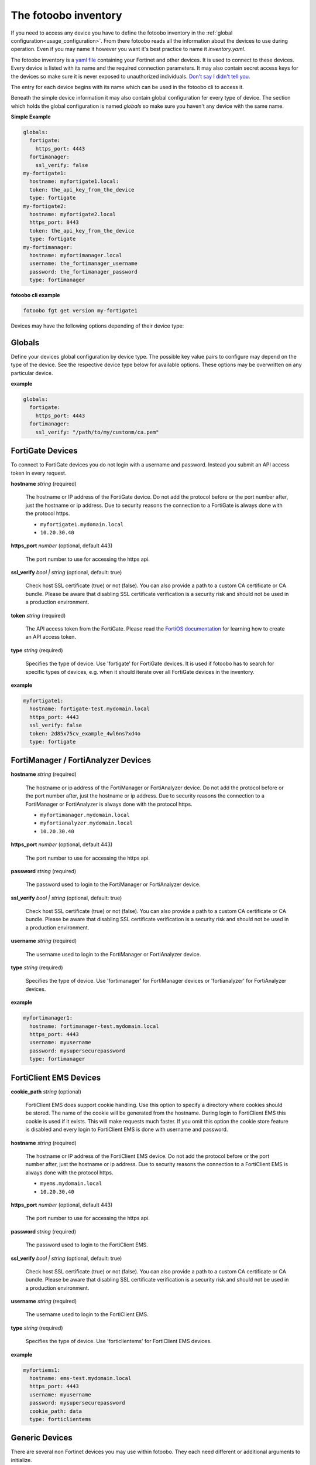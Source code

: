 .. Here we document the fotoobo inventory file format

.. _usage_inventory:

The fotoobo inventory
=====================

If you need to access any device you have to define the fotoobo inventory in the
:ref:`global configuration<usage_configuration>`. From there fotoobo reads all the information about
the devices to use during operation. Even if you may name it however you want it's best practice to
name it *inventory.yaml*.

The fotoobo inventory is a `yaml file <https://yaml.org/>`_ containing your Fortinet and other 
devices. It is used to connect to these devices. Every device is listed with its name and the 
required connection parameters. It may also contain secret access keys for the devices so make 
sure it is never exposed to unauthorized individuals.
`Don't say I didn't tell you <https://www.youtube.com/watch?v=1bVy1sLVasY>`_.

The entry for each device begins with its name which can be used in the fotoobo cli to access it.

Beneath the simple device information it may also contain global configuration fer every type of
device. The section which holds the global configuration is named `globals` so make sure you haven't
any device with the same name.

**Simple Example**

.. code-block:: yaml

  globals:
    fortigate:
      https_port: 4443
    fortimanager:
      ssl_verify: false
  my-fortigate1:
    hostname: myfortigate1.local:
    token: the_api_key_from_the_device
    type: fortigate
  my-fortigate2:
    hostname: myfortigate2.local
    https_port: 8443
    token: the_api_key_from_the_device
    type: fortigate
  my-fortimanager:
    hostname: myfortimanager.local
    username: the_fortimanager_username
    password: the_fortimanager_password
    type: fortimanager


**fotoobo cli example**

.. code-block:: bash

  fotoobo fgt get version my-fortigate1

Devices may have the following options depending of their device type:


Globals
-------

Define your devices global configuration by device type. The possible key value pairs to configure
may depend on the type of the device. See the respective device type below for available options.
These options may be overwritten on any particular device.

**example**

.. code-block:: yaml

  globals:
    fortigate:
      https_port: 4443
    fortimanager:
      ssl_verify: "/path/to/my/custonm/ca.pem"


FortiGate Devices
-----------------

To connect to FortiGate devices you do not login with a username and password. Instead you submit
an API access token in every request.

**hostname** *string* (required)

  The hostname or IP address of the FortiGate device. Do not add the protocol before or the port
  number after, just the hostname or ip address. Due to security reasons the connection to a
  FortiGate is always done with the protocol https.

  * ``myfortigate1.mydomain.local``
  * ``10.20.30.40``

**https_port** *number* (optional, default 443)

  The port number to use for accessing the https api.

**ssl_verify** *bool | string* (optional, default: true)

  Check host SSL certificate (true) or not (false). You can also provide a path to a custom
  CA certificate or CA bundle. Please be aware that disabling SSL certificate
  verification is a security risk and should not be used in a production environment.
  
**token** *string* (required)

  The API access token from the FortiGate. Please read the
  `FortiOS documentation <https://docs.fortinet.com/product/fortigate/>`_ for learning how to
  create an API access token.

**type** *string* (required)

  Specifies the type of device. Use 'fortigate' for FortiGate devices. It is used if fotoobo has to
  search for specific types of devices, e.g. when it should iterate over all FortiGate devices in
  the inventory.

**example**

.. code-block:: yaml

  myfortigate1:
    hostname: fortigate-test.mydomain.local
    https_port: 4443
    ssl_verify: false
    token: 2d85x75cv_example_4wl6ns7xd4o
    type: fortigate


FortiManager / FortiAnalyzer Devices
------------------------------------

**hostname** *string* (required)

  The hostname or ip address of the FortiManager or FortiAnalyzer device. Do not add the protocol
  before or the port number after, just the hostname or ip address. Due to security reasons the
  connection to a FortiManager or FortiAnalyzer is always done with the protocol https.

  * ``myfortimanager.mydomain.local``
  * ``myfortianalyzer.mydomain.local``
  * ``10.20.30.40``

**https_port** *number* (optional, default 443)

  The port number to use for accessing the https api.

**password** *string* (required)

  The password used to login to the FortiManager or FortiAnalyzer device.

**ssl_verify** *bool | string* (optional, default: true)

  Check host SSL certificate (true) or not (false). You can also provide a path to a custom
  CA certificate or CA bundle. Please be aware that disabling SSL certificate
  verification is a security risk and should not be used in a production environment.

**username** *string* (required)

  The username used to login to the FortiManager or FortiAnalyzer device.

**type** *string* (required)

  Specifies the type of device. Use 'fortimanager' for FortiManager devices or 'fortianalyzer' for
  FortiAnalyzer devices.

**example**

.. code-block:: yaml

  myfortimanager1:
    hostname: fortimanager-test.mydomain.local
    https_port: 4443
    username: myusername
    password: mysupersecurepassword
    type: fortimanager


FortiClient EMS Devices
-----------------------

**cookie_path** *string* (optional)

  FortiClient EMS does support cookie handling. Use this option to specify a directory where cookies
  should be stored. The name of the cookie will be generated from the hostname. During login to
  FortiClient EMS this cookie is used if it exists. This will make requests much faster.
  If you omit this option the cookie store feature is disabled and every login to FortiClient EMS is
  done with username and password.

**hostname** *string* (required)

  The hostname or IP address of the FortiClient EMS device. Do not add the protocol before or the
  port number after, just the hostname or ip address. Due to security reasons the connection to a
  FortiClient EMS is always done with the protocol https.

  * ``myems.mydomain.local``
  * ``10.20.30.40``

**https_port** *number* (optional, default 443)

  The port number to use for accessing the https api.

**password** *string* (required)

  The password used to login to the FortiClient EMS.

**ssl_verify** *bool | string* (optional, default: true)

  Check host SSL certificate (true) or not (false). You can also provide a path to a custom
  CA certificate or CA bundle. Please be aware that disabling SSL certificate
  verification is a security risk and should not be used in a production environment.

**username** *string* (required)

  The username used to login to the FortiClient EMS.

**type** *string* (required)

  Specifies the type of device. Use 'forticlientems' for FortiClient EMS devices.

**example**

.. code-block:: yaml

  myfortiems1:
    hostname: ems-test.mydomain.local
    https_port: 4443
    username: myusername
    password: mysupersecurepassword
    cookie_path: data
    type: forticlientems

Generic Devices
---------------

There are several non Fortinet devices you may use within fotoobo. They each need different or
additional arguments to initialize.

ftp
^^^

An ftp server may be used to upload configuration backups.

**directory** *string* (required)

  Define the directory on the ftp server in which to upload the data to.

**hostname** *string* (required)

  The hostname or ip address of the desired ftp server.

**protocol** *string* (optional, default: sftp)

  Either 'sftp' or 'ftp', defaults to 'sftp'.

**directory** *string* (required)

  Define the directory on the ftp server in which to upload the data to.

**username** *string* (required)

**password** *string* (required)

  The password used to login to the ftp server.

**type** *string* (optional, default: generic)

  For ftp servers always use 'ftp' as type.

**example**

.. code-block:: yaml

  myftp:
    hostname: ftp.local
    protocol: sftp
    directory: dir1/dir2/
    username: username
    password: password
    type: ftp

smtp
^^^^

Define an smtp server to send notifications by mail. Not all utilities support smtp notification.
See the help for information.

**hostname** *string* (required)

  The hostname or ip address of the desired smtp server.

**port** *integer* (optional, default: 25)

  The tcp port on which the smtp server listens for incoming connections.

**recipient** *string* (required)

**sender** *string* (required)

**subject** *string* (required)

**type** *string* (optional, default: generic)

  For smtp servers always use 'smtp' as type.

**example**

.. code-block:: yaml

  mysmtp:
    hostname: smtp.local
    port: 25
    recipient: fotoobo@local
    sender: fotoobo@local
    subject: fotoobo notification
    type: smtp

